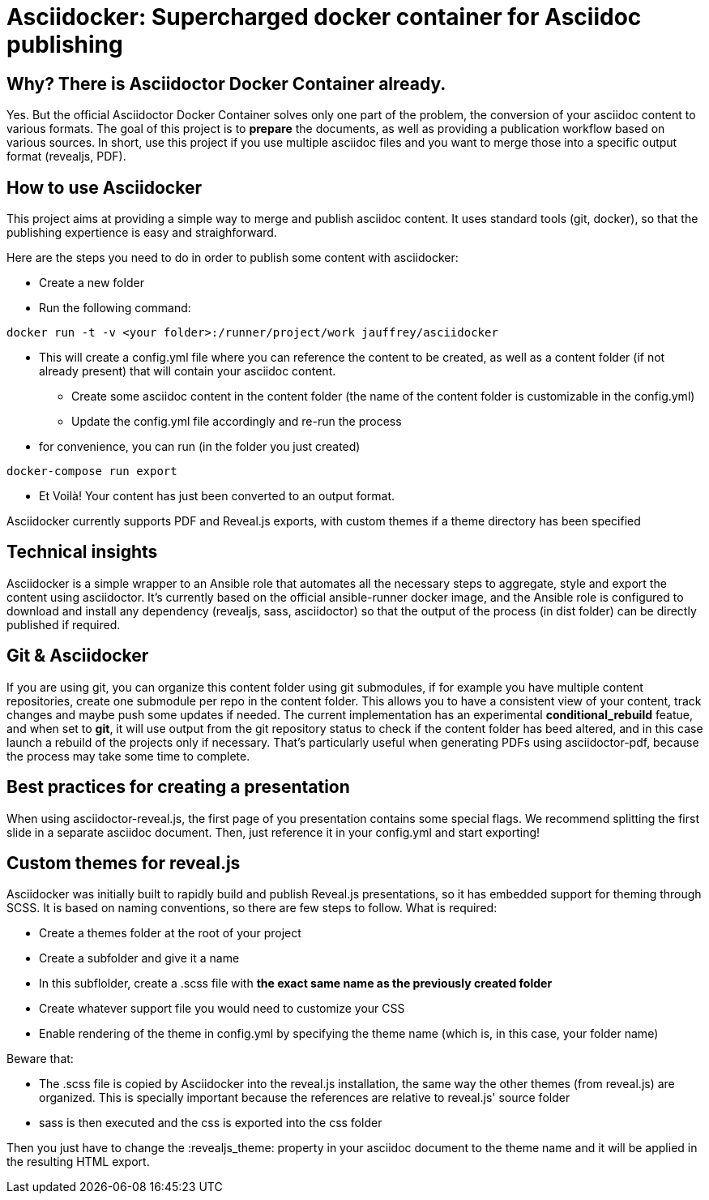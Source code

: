 = Asciidocker: Supercharged docker container for Asciidoc publishing
:source-highlighter: coderay

== Why? There is Asciidoctor Docker Container already.
Yes. But the official Asciidoctor Docker Container solves only one part of the problem, the conversion of your asciidoc content to various formats.
The goal of this project is to *prepare* the documents, as well as providing a publication workflow based on various sources. 
In short, use this project if you use multiple asciidoc files and you want to merge those into a specific output format (revealjs, PDF). 

== How to use Asciidocker
This project aims at providing a simple way to merge and publish asciidoc content. It uses standard tools (git, docker), so that the publishing expertience is easy and straighforward.

Here are the steps you need to do in order to publish some content with asciidocker: 

* Create a new folder 
* Run the following command:
[source,bash]
----
docker run -t -v <your folder>:/runner/project/work jauffrey/asciidocker
----

** This will create a config.yml file where you can reference the content to be created, as well as a content folder (if not already present) that will contain your asciidoc content.
* Create some asciidoc content in the content folder (the name of the content folder is customizable in the config.yml)
* Update the config.yml file accordingly and re-run the process
** for convenience, you can run (in the folder you just created)
[source,bash]
----
docker-compose run export
----
* Et Voilà! Your content has just been converted to an output format. 

Asciidocker currently supports PDF and Reveal.js exports, with custom themes if a theme directory has been specified

== Technical insights
Asciidocker is a simple wrapper to an Ansible role that automates all the necessary steps to aggregate, style and export the content using asciidoctor. It's currently based on the official ansible-runner docker image, and the Ansible role is configured to download and install any dependency (revealjs, sass, asciidoctor) so that the output of the process (in dist folder) can be directly published if required. 

== Git & Asciidocker
If you are using git, you can organize this content folder using git submodules, if for example you have multiple content repositories, create one submodule per repo in the content folder. This allows you to have a consistent view of your content, track changes and maybe push some updates if needed.
The current implementation has an experimental *conditional_rebuild* featue, and when set to *git*, it will use output from the git repository status to check if the content folder has beed altered, and in this case launch a rebuild of the projects only if necessary. That's particularly useful when generating PDFs using asciidoctor-pdf, because the process may take some time to complete. 

== Best practices for creating a presentation
When using asciidoctor-reveal.js, the first page of you presentation contains some special flags. We recommend splitting the first slide in a separate asciidoc document. Then, just reference it in your config.yml and start exporting!

== Custom themes for reveal.js
Asciidocker was initially built to rapidly build and publish Reveal.js presentations, so it has embedded support for theming through SCSS. It is based on naming conventions, so there are few steps to follow.
What is required: 

* Create a themes folder at the root of your project
* Create a subfolder and give it a name 
* In this subflolder, create a .scss file with *the exact same name as the previously created folder*
* Create whatever support file you would need to customize your CSS
* Enable rendering of the theme in config.yml by specifying the theme name (which is, in this case, your folder name)

Beware that: 

* The .scss file is copied by Asciidocker into the reveal.js installation, the same way the other themes (from reveal.js) are organized. This is specially important because the references are relative to reveal.js' source folder 
* sass is then executed and the css is exported into the css folder


Then you just have to change the :revealjs_theme: property in your asciidoc document to the theme name and it will be applied in the resulting HTML export.
